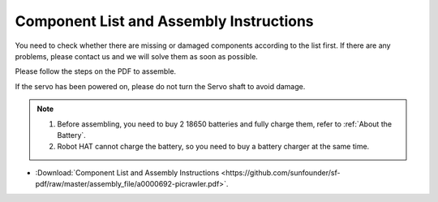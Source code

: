 Component List and Assembly Instructions
==============================================

You need to check whether there are missing or damaged components according to the list first. If there are any problems, please contact us and we will solve them as soon as possible.

Please follow the steps on the PDF to assemble.

If the servo has been powered on, please do not turn the Servo shaft to avoid damage.


.. note::

    #. Before assembling, you need to buy 2 18650 batteries and fully charge them, refer to :ref:`About the Battery`.
    #. Robot HAT cannot charge the battery, so you need to buy a battery charger at the same time.

* :Download:`Component List and Assembly Instructions <https://github.com/sunfounder/sf-pdf/raw/master/assembly_file/a0000692-picrawler.pdf>`.

